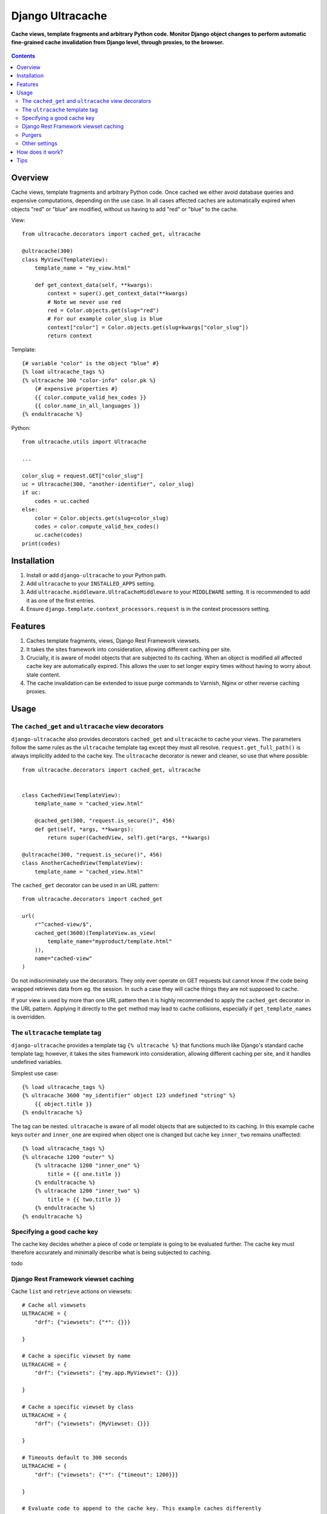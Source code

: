 Django Ultracache
=================
**Cache views, template fragments and arbitrary Python code. Monitor Django object changes to perform automatic fine-grained cache invalidation from Django level, through proxies, to the browser.**

.. figure:: https://travis-ci.org/hedleyroos/django-ultracache.svg?branch=develop
   :align: center
   :alt: Travis

.. contents:: Contents
    :depth: 5

Overview
--------

Cache views, template fragments and arbitrary Python code. Once cached we
either avoid database queries and expensive computations, depending on the use
case. In all cases affected caches are automatically expired when objects "red"
or "blue" are modified, without us having to add "red" or "blue" to the cache.

View::

    from ultracache.decorators import cached_get, ultracache

    @ultracache(300)
    class MyView(TemplateView):
        template_name = "my_view.html"

        def get_context_data(self, **kwargs):
            context = super().get_context_data(**kwargs)
            # Note we never use red
            red = Color.objects.get(slug="red")
            # For our example color_slug is blue
            context["color"] = Color.objects.get(slug=kwargs["color_slug"])
            return context

Template::

    {# variable "color" is the object "blue" #}
    {% load ultracache_tags %}
    {% ultracache 300 "color-info" color.pk %}
        {# expensive properties #}
        {{ color.compute_valid_hex_codes }}
        {{ color.name_in_all_languages }}
    {% endultracache %}

Python::

    from ultracache.utils import Ultracache

    ...

    color_slug = request.GET["color_slug"]
    uc = Ultracache(300, "another-identifier", color_slug)
    if uc:
        codes = uc.cached
    else:
        color = Color.objects.get(slug=color_slug)
        codes = color.compute_valid_hex_codes()
        uc.cache(codes)
    print(codes)

Installation
------------

#. Install or add ``django-ultracache`` to your Python path.

#. Add ``ultracache`` to your ``INSTALLED_APPS`` setting.

#. Add ``ultracache.middleware.UltraCacheMiddleware`` to your ``MIDDLEWARE`` setting. It is recommended to add it as one of the first entries.

#. Ensure ``django.template.context_processors.request`` is in the context processors setting.

Features
--------

#. Caches template fragments, views, Django Rest Framework viewsets.

#. It takes the sites framework into consideration, allowing different caching per site.

#. Crucially, it is aware of model objects that are subjected to its caching. When an object is modified
   all affected cache key are automatically expired. This allows the user to set longer expiry times without having
   to worry about stale content.

#. The cache invalidation can be extended to issue purge commands to Varnish, Nginx or other reverse caching proxies.

Usage
-----

The ``cached_get`` and ``ultracache`` view decorators
*****************************************************

``django-ultracache`` also provides decorators ``cached_get`` and
``ultracache`` to cache your views. The parameters follow the same rules as the
``ultracache`` template tag except they must all resolve.
``request.get_full_path()`` is always implicitly added to the cache key. The
``ultracache`` decorator is newer and cleaner, so use that where possible::

    from ultracache.decorators import cached_get, ultracache


    class CachedView(TemplateView):
        template_name = "cached_view.html"

        @cached_get(300, "request.is_secure()", 456)
        def get(self, *args, **kwargs):
            return super(CachedView, self).get(*args, **kwargs)

    @ultracache(300, "request.is_secure()", 456)
    class AnotherCachedView(TemplateView):
        template_name = "cached_view.html"

The ``cached_get`` decorator can be used in an URL pattern::

    from ultracache.decorators import cached_get

    url(
        r"^cached-view/$",
        cached_get(3600)(TemplateView.as_view(
            template_name="myproduct/template.html"
        )),
        name="cached-view"
    )

Do not indiscriminately use the decorators. They only ever operate on GET
requests but cannot know if the code being wrapped retrieves data from eg. the
session. In such a case they will cache things they are not supposed to cache.

If your view is used by more than one URL pattern then it is highly recommended
to apply the ``cached_get`` decorator in the URL pattern. Applying it directly
to the ``get`` method may lead to cache collisions, especially if
``get_template_names`` is overridden.

The ``ultracache`` template tag
*******************************

``django-ultracache`` provides a template tag ``{% ultracache %}`` that
functions much like Django's standard cache template tag; however, it takes the
sites framework into consideration, allowing different caching per site, and it
handles undefined variables.

Simplest use case::

    {% load ultracache_tags %}
    {% ultracache 3600 "my_identifier" object 123 undefined "string" %}
        {{ object.title }}
    {% endultracache %}

The tag can be nested. ``ultracache`` is aware of all model objects that are subjected to its caching.
In this example cache keys ``outer`` and ``inner_one`` are expired when object one is changed but
cache key ``inner_two`` remains unaffected::

    {% load ultracache_tags %}
    {% ultracache 1200 "outer" %}
        {% ultracache 1200 "inner_one" %}
            title = {{ one.title }}
        {% endultracache %}
        {% ultracache 1200 "inner_two" %}
            title = {{ two.title }}
        {% endultracache %}
    {% endultracache %}

Specifying a good cache key
***************************

The cache key decides whether a piece of code or template is going to be evaluated further. The
cache key must therefore accurately and minimally describe what is being subjected to caching.

todo

Django Rest Framework viewset caching
*************************************

Cache ``list`` and ``retrieve`` actions on viewsets::

    # Cache all viewsets
    ULTRACACHE = {
        "drf": {"viewsets": {"*": {}}}

    }

    # Cache a specific viewset by name
    ULTRACACHE = {
        "drf": {"viewsets": {"my.app.MyViewset": {}}}

    }

    # Cache a specific viewset by class
    ULTRACACHE = {
        "drf": {"viewsets": {MyViewset: {}}}

    }

    # Timeouts default to 300 seconds
    ULTRACACHE = {
        "drf": {"viewsets": {"*": {"timeout": 1200}}}

    }

    # Evaluate code to append to the cache key. This example caches differently
    # depending on whether the user is logged in or not.
    ULTRACACHE = {
        "drf": {"viewsets": {"*": {"evaluate": "request.user.is_anonymous"}}}

    }

    # Evaluate code to append to the cache key via a callable.
    def mycallable(viewset, request):
        if viewset.__class__.__name__ == "foo":
            return request.user.id

    ULTRACACHE = {
        "drf": {"viewsets": {"*": {"evaluate": mycallable}}}

    }

Purgers
*******

You can create custom reverse caching proxy purgers. See ``purgers.py`` for examples::

    ULTRACACHE = {
        "purge": {"method": "myproduct.purgers.squid"}
    }

The most useful purger is ``broadcast``. As the name implies it broadcasts purge
instructions to a queue. Note that you need celery running and configured to
write to a RabbitMQ instance for this to work correctly.

The purge instructions are consumed by the ``cache-purge-consumer.py`` script.
The script reads a purge instruction from the queue and then sends a purge
instruction to an associated reverse caching proxy. To run the script::

    virtualenv ve
    ./ve/bin/pip install -e .
    ./ve/bin/python bin/cache-purge-consumer.py -c config.yaml

The config file has these options:

#. rabbit-url
   Specify RabbitMQ connection parameters in the AMQP URL format
   ``amqp://username:password@host:port/<virtual_host>[?query-string]``.
   *Optional. Defaults to ``amqp://guest:guest@127.0.0.1:5672/%2F``. Note the
   URL encoding for the path.*

#. host
   A reverse caching proxy may be responsible for many domains (hosts), and
   ultracache will keep track of the host that is involved in a purge request;
   however, if you have a use case that does not supply a hostname, eg. doing a
   PURGE request via curl, then forcing a hostname solves the use case.
   *Optional.*

#. proxy-address
   The IP address or hostname of the reverse caching proxy.
   *Optional. Defaults to 127.0.0.1.*

#. logfile
   Set to a file to log all purge instructions. Specify ``stdout`` to log to
   standard out.
   *Optional.*

Other settings
**************

Automatic invalidation defaults to true. To disable automatic invalidation set::

    ULTRACACHE = {
        "invalidate": False
    }

``django-ultracache`` maintains a registry in Django's caching backend (see
`How does it work`). This registry can"t be allowed to grow unchecked, thus a
limit is imposed on the registry size. It would be inefficient to impose a size
limit on the entire registry so a maximum size is set per cached value. It
defaults to 1000000 bytes::

    ULTRACACHE = {
        "max-registry-value-size": 10000
    }

It is highly recommended to use a backend that supports compression because a
larger size improves cache coherency.

If you make use of a reverse caching proxy then you need the original set of
request headers (or a relevant subset) to purge paths from the proxy correctly.
The problem with the modern web is the sheer amount of request headers present
on every request would lead to a large number of entries having to be stored by
``django-ultracache`` in Django's caching backend. Your proxy probably has a
custom hash computation rule that considers only the request path (always
implied) and Django's sessionid cookie, so define a setting to also consider only
the cookie on the Django side::

    ULTRACACHE = {
        "consider-headers": ["cookie"]
    }

If you only need to consider some cookies then set::

    ULTRACACHE = {
        "consider-cookies": ["sessionid", "some-other-cookie"]
    }

How does it work?
-----------------

``django-ultracache`` monkey patches
``django.template.base.Variable._resolve_lookup`` and
``django.db.models.Model.__getattribute__`` to make a record of model objects
as they are resolved. The ``ultracache`` template tag, ``ultracache`` decorator
and ``ultracache`` context manager inspect the list of objects contained
within them and keep a registry in Django's caching backend. A ``post_save``
signal handler monitors objects for changes and expires the appropriate cache
keys.

Tips
----

#. If you are running a cluster of Django nodes then ensure that they use a shared caching backend.

